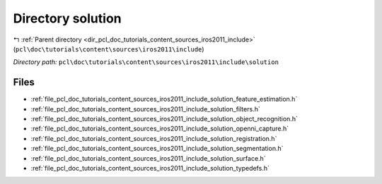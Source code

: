 .. _dir_pcl_doc_tutorials_content_sources_iros2011_include_solution:


Directory solution
==================


|exhale_lsh| :ref:`Parent directory <dir_pcl_doc_tutorials_content_sources_iros2011_include>` (``pcl\doc\tutorials\content\sources\iros2011\include``)

.. |exhale_lsh| unicode:: U+021B0 .. UPWARDS ARROW WITH TIP LEFTWARDS

*Directory path:* ``pcl\doc\tutorials\content\sources\iros2011\include\solution``


Files
-----

- :ref:`file_pcl_doc_tutorials_content_sources_iros2011_include_solution_feature_estimation.h`
- :ref:`file_pcl_doc_tutorials_content_sources_iros2011_include_solution_filters.h`
- :ref:`file_pcl_doc_tutorials_content_sources_iros2011_include_solution_object_recognition.h`
- :ref:`file_pcl_doc_tutorials_content_sources_iros2011_include_solution_openni_capture.h`
- :ref:`file_pcl_doc_tutorials_content_sources_iros2011_include_solution_registration.h`
- :ref:`file_pcl_doc_tutorials_content_sources_iros2011_include_solution_segmentation.h`
- :ref:`file_pcl_doc_tutorials_content_sources_iros2011_include_solution_surface.h`
- :ref:`file_pcl_doc_tutorials_content_sources_iros2011_include_solution_typedefs.h`


